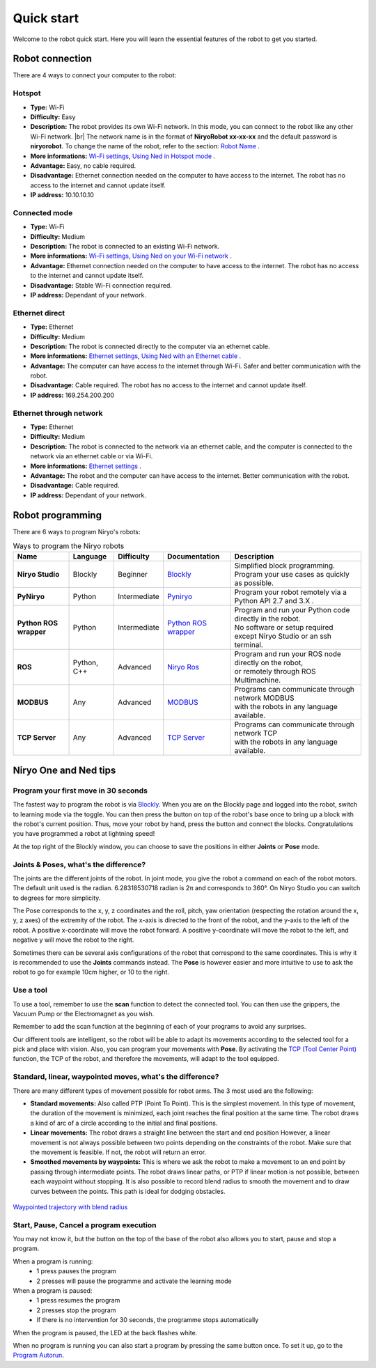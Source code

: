 .. role:: red
.. role:: orange
.. role:: green

Quick start
=========================================

Welcome to the robot quick start.
Here you will learn the essential features of the robot to get you started.

Robot connection
------------------------

There are 4 ways to connect your computer to the robot:

Hotspot
**************************************************

* **Type:** Wi-Fi
* **Difficulty:** :green:`Easy`
* **Description:** The robot provides its own Wi-Fi network. In this mode, you can connect to the robot like any other Wi-Fi network. |br| The network name is in the format of **NiryoRobot xx-xx-xx** and the default password is **niryorobot**. To change the name of the robot, refer to the section: `Robot Name <https://docs.niryo.com/product/niryo-studio/source/settings.html#robot-name>`_ .
* **More informations:** `Wi-Fi settings <https://docs.niryo.com/product/niryo-studio/source/settings.html#ned-wi-fi-setting>`_, `Using Ned in Hotspot mode <https://docs.niryo.com/product/niryo-studio/source/connection.html#using-ned-in-hotspot-mode>`_ .
* **Advantage:** Easy, no cable required.
* **Disadvantage:** Ethernet connection needed on the computer to have access to the internet. The robot has no access to the internet and cannot update itself.
* **IP address:** 10.10.10.10

Connected mode
**************************************************

* **Type:** Wi-Fi
* **Difficulty:** :orange:`Medium`
* **Description:** The robot is connected to an existing Wi-Fi network.
* **More informations:** `Wi-Fi settings <https://docs.niryo.com/product/niryo-studio/source/settings.html#ned-wi-fi-setting>`_, `Using Ned on your Wi-Fi network <https://docs.niryo.com/product/niryo-studio/source/connection.html#using-ned-on-your-wi-fi-network>`_ .
* **Advantage:** Ethernet connection needed on the computer to have access to the internet. The robot has no access to the internet and cannot update itself.
* **Disadvantage:** Stable Wi-Fi connection required.
* **IP address:** Dependant of your network.

Ethernet direct
**************************************************

* **Type:** Ethernet
* **Difficulty:** :orange:`Medium`
* **Description:** The robot is connected directly to the computer via an ethernet cable.
* **More informations:** `Ethernet settings <https://docs.niryo.com/product/niryo-studio/source/settings.html#network-settings>`_, `Using Ned with an Ethernet cable <https://docs.niryo.com/product/niryo-studio/source/connection.html#using-ned-with-an-ethernet-cable>`_ .
* **Advantage:** The computer can have access to the internet through Wi-Fi. Safer and better communication with the robot.
* **Disadvantage:** Cable required. The robot has no access to the internet and cannot update itself.
* **IP address:** 169.254.200.200

Ethernet through network
**************************************************

* **Type:** Ethernet
* **Difficulty:** :orange:`Medium`
* **Description:** The robot is connected to the network via an ethernet cable, and the computer is connected to the network via an ethernet cable or via Wi-Fi.
* **More informations:** `Ethernet settings <https://docs.niryo.com/product/niryo-studio/source/settings.html#network-settings>`_ .
* **Advantage:** The robot and the computer can have access to the internet. Better communication with the robot.
* **Disadvantage:** Cable required.
* **IP address:** Dependant of your network.

Robot programming
--------------------

There are 6 ways to program Niryo's robots:

.. list-table:: Ways to program the Niryo robots
   :header-rows: 1
   :widths: auto
   :stub-columns: 1
   :align: center

   *  - Name
      - Language
      - Difficulty
      - Documentation
      - Description

   *  - Niryo Studio
      - Blockly
      - :green:`Beginner`
      - `Blockly <https://docs.niryo.com/product/niryo-studio/source/blockly_api.html>`_
      - | Simplified block programming.
        | Program your use cases as quickly as possible.

   *  - PyNiryo
      - Python
      - :orange:`Intermediate`
      - `Pyniryo <https://docs.niryo.com/dev/pyniryo/index.html>`_
      - Program your robot remotely via a Python API 2.7 and 3.X .

   *  - Python ROS wrapper
      - Python
      - :orange:`Intermediate`
      - `Python ROS wrapper <https://docs.niryo.com/dev/ros/source/ros_wrapper.html>`_
      - | Program and run your Python code directly in the robot.
        | No software or setup required except Niryo Studio or an ssh terminal.

   *  - ROS
      - Python, C++
      - :red:`Advanced`
      - `Niryo Ros <https://docs.niryo.com/dev/ros/source/stack/overview.html>`_
      - | Program and run your ROS node directly on the robot,
        | or remotely through ROS Multimachine.

   *  - MODBUS
      - Any
      - :red:`Advanced`
      - `MODBUS <https://docs.niryo.com/dev/ros/source/modbus_tcp_server.html>`_
      - | Programs can communicate through network MODBUS
        | with the robots in any language available.

   *  - TCP Server
      - Any
      - :red:`Advanced`
      - `TCP Server <https://docs.niryo.com/dev/ros/source/tcp_server.html>`_
      - | Programs can communicate through network TCP
        | with the robots in any language available.

Niryo One and Ned tips
--------------------------

Program your first move in 30 seconds
*********************************************

The fastest way to program the robot is via `Blockly <https://docs.niryo.com/product/niryo-studio/source/blockly_api.html>`_.
When you are on the Blockly page and logged into the robot, switch to learning mode via the toggle.
You can then press the button on top of the robot's base once to bring up a block with the robot's current position.
Thus, move your robot by hand, press the button and connect the blocks. Congratulations you have programmed a robot at lightning speed!

At the top right of the Blockly window, you can choose to save the positions in either **Joints** or **Pose** mode.

Joints & Poses, what's the difference?
*********************************************

The joints are the different joints of the robot. In joint mode, you give the robot a command on each of the robot motors.
The default unit used is the radian. 6.28318530718 radian is 2π and corresponds to 360°. On Niryo Studio you can switch to degrees for more simplicity.

The Pose corresponds to the x, y, z coordinates and the roll, pitch, yaw orientation (respecting the rotation around the x, y, z axes) of the extremity of the robot.
The x-axis is directed to the front of the robot, and the y-axis to the left of the robot. A positive x-coordinate will move the robot forward.
A positive y-coordinate will move the robot to the left, and negative y will move the robot to the right.

Sometimes there can be several axis configurations of the robot that correspond to the same coordinates.
This is why it is recommended to use the **Joints** commands instead.
The **Pose** is however easier and more intuitive to use to ask the robot to go for example 10cm higher, or 10 to the right.

Use a tool
*********************************************

To use a tool, remember to use the **scan** function to detect the connected tool.
You can then use the grippers, the Vacuum Pump or the Electromagnet as you wish.

Remember to add the scan function at the beginning of each of your programs to avoid any surprises.

Our different tools are intelligent, so the robot will be able to adapt its movements according to the selected tool for a pick and place with vision.
Also, you can program your movements with **Pose**.
By activating the `TCP (Tool Center Point) <https://docs.niryo.com/product/niryo-studio/source/settings.html#robot-tcp-tool-center-point>`_ function,
the TCP of the robot, and therefore the movements, will adapt to the tool equipped.


Standard, linear, waypointed moves, what's the difference?
***************************************************************************

There are many different types of movement possible for robot arms.
The 3 most used are the following:

* **Standard movements:** Also called PTP (Point To Point). This is the simplest movement.
  In this type of movement, the duration of the movement is minimized, each joint reaches the final position at the same time.
  The robot draws a kind of arc of a circle according to the initial and final positions.

* **Linear movements:** The robot draws a straight line between the start and end position
  However, a linear movement is not always possible between two points depending on the constraints of the robot.
  Make sure that the movement is feasible. If not, the robot will return an error.

* **Smoothed movements by waypoints:** This is where we ask the robot to make a movement to an end point by passing through intermediate points.
  The robot draws linear paths, or PTP if linear motion is not possible, between each waypoint without stopping.
  It is also possible to record blend radius to smooth the movement and to draw curves between the points.
  This path is ideal for dodging obstacles.


.. figure:: ../images/waypointed_trajectory.png
   :alt: Waypointed trajectory with blend radius
   :width: 400px
   :align: center

   `Waypointed trajectory with blend radius <https://ros-planning.github.io/moveit_tutorials/doc/pilz_industrial_motion_planner/pilz_industrial_motion_planner.html#user-interface-sequence-capability>`_


Start, Pause, Cancel a program execution
**************************************************

You may not know it, but the button on the top of the base of the robot also allows you to start, pause and stop a program.

When a program is running:
    * 1 press pauses the program
    * 2 presses will pause the programme and activate the learning mode

When a program is paused:
    * 1 press resumes the program
    * 2 presses stop the program
    * If there is no intervention for 30 seconds, the programme stops automatically

When the program is paused, the LED at the back flashes white.

When no program is running you can also start a program by pressing the same button once.
To set it up, go to the `Program Autorun <https://docs.niryo.com/product/niryo-studio/source/programs.html#program-autorun>`_.


.. |br| raw:: html

     <br>